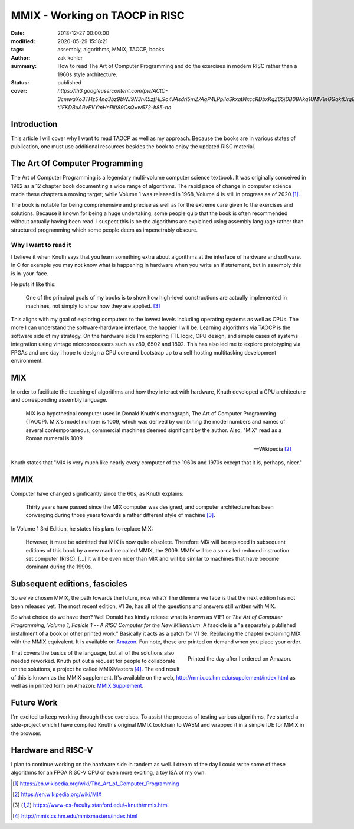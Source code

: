 MMIX - Working on TAOCP in RISC
###############################

:date: 2018-12-27 00:00:00
:modified: 2020-05-29 15:18:21
:tags: assembly, algorithms, MMIX, TAOCP, books
:author: zak kohler
:summary: How to read The Art of Computer Programming and do the exercises in modern RISC rather than a 1960s style architecture.
:status: published
:cover: `https://lh3.googleusercontent.com/pw/ACtC-3cmwaXo3THz54nq3bz9bWJ9N3hK5zfHL9o4JAsdri5mZ7AgP4LPpilaSkxatNxccRDbxKgZ65jDB08Akq1UMV1nGGqktUrq8uXJFhs9ODgtUQ1wT6SAapWlK5zTWLP-tliFKDBuARvEVYmHnRilf89CsQ=w572-h85-no`

..
  Google Photos Album: https://photos.app.goo.gl/dfXck6rcLDcZHtv17

Introduction
============
This article I will cover why I want to read TAOCP as well as my approach. Because the books are in various states of publication, one must use additional resources besides the book to enjoy the updated RISC material.

The Art Of Computer Programming
===============================
The Art of Computer Programming is a legendary multi-volume computer science textbook. It was originally conceived in 1962 as a 12 chapter book documenting a wide range of algorithms. The rapid pace of change in computer science made these chapters a moving target; while Volume 1 was released in 1968, Volume 4 is still in progress as of 2020 [#taocpwiki]_.

.. image:: https://lh3.googleusercontent.com/pw/ACtC-3fz2RxP2aYWm20KIl9hU_BkQcyTNxSmewF-0TM7KLe2BbVwUsml4DmX7kgHf4E8vARaOSQFJ-d1zou3FMoD4hjaX8q3jSFcKZwty559C8BiomechHmEW7gwmIBd8kJvi0u4Zqx0I6UDlA65QuBUX_CEdQ=w500-h431-no
   :width: 33%
   :alt: The Art of Computer Programming
   :align: center

The book is notable for being comprehensive and precise as well as for the extreme care given to the exercises and solutions. Because it known for being a huge undertaking, some people quip that the book is often recommended without actually having been read. I suspect this is be the algorithms are explained using assembly language rather than structured programming which some people deem as impenetrably  obscure.

Why I want to read it
---------------------
I believe it when Knuth says that you learn something extra about algorithms at the interface of hardware and software. In C for example you may not know what is happening in hardware when you write an if statement, but in assembly this is in-your-face.

He puts it like this:

    One of the principal goals of my books is to show how high-level constructions are actually implemented in machines, not simply to show how they are applied. [#knuthmmix]_


This aligns with my goal of exploring computers to the lowest levels including operating systems as well as CPUs. The more I can understand the software-hardware interface, the happier I will be. Learning algorithms via TAOCP is the software side of my strategy. On the hardware side I'm exploring TTL logic, CPU design, and simple cases of systems integration using vintage microprocessors such as z80, 6502 and 1802. This has also led me to explore prototyping via FPGAs and one day I hope to design a CPU core and bootstrap up to a self hosting multitasking development environment.

MIX
===
In order to facilitate the teaching of algorithms and how they interact with hardware, Knuth developed a CPU architecture and corresponding assembly language.

    MIX is a hypothetical computer used in Donald Knuth's monograph, The Art of
    Computer Programming (TAOCP). MIX's model number is 1009, which was derived
    by combining the model numbers and names of several contemporaneous,
    commercial machines deemed significant by the author. Also, "MIX" read as a
    Roman numeral is 1009.

    -- Wikipedia [#mixwiki]_

Knuth states that "MIX is very much like nearly every computer of the 1960s and 1970s except that it is, perhaps, nicer."

MMIX
====
.. image:: https://lh3.googleusercontent.com/pw/ACtC-3cmwaXo3THz54nq3bz9bWJ9N3hK5zfHL9o4JAsdri5mZ7AgP4LPpilaSkxatNxccRDbxKgZ65jDB08Akq1UMV1nGGqktUrq8uXJFhs9ODgtUQ1wT6SAapWlK5zTWLP-tliFKDBuARvEVYmHnRilf89CsQ=w572-h85-no
   :alt: MMIX

Computer have changed significantly since the 60s, as Knuth explains:

    Thirty years have passed since the MIX computer was designed, and computer architecture has been converging during those years towards a rather different style of machine [#knuthmmix]_.

.. image:: https://lh3.googleusercontent.com/pw/ACtC-3fRUt39VqJiEOQ9LhFcwVrsuth55pRA44lyfN51vxoNG0v0DshXSPqc5SdCtLdAnCWPOfLaP-KS5iDdApF0YKfAM8SBZmgyI61tLobpe8lVmxjGyNFkdrOpxaOD4cpvrJddWkV7lvJAUvmMONAoJF6dtg=w683-h131-no
   :alt: Under Construction

In Volume 1 3rd Edition, he states his plans to replace MIX:

    However, it must be admitted that MIX is now quite obsolete. Therefore MIX will be replaced in subsequent editions of this book by a new machine called MMIX, the 2009. MMIX will be a so-called reduced instruction set computer (RISC). [...] It will be even nicer than MIX and will be similar to machines that have become dominant during the 1990s.


Subsequent editions, fascicles
==============================
So we've chosen MMIX, the path towards the future, now what? The dilemma we face is that the next edition has not been released yet. The most recent edition, V1 3e, has all of the questions and answers still written with MIX.

.. image:: https://lh3.googleusercontent.com/pw/ACtC-3cuRVuJCUSUugDBBPjEjvV-g4h9rh4NuHipmWhjvJbgS3zKZGBYrkea6kFi6MYL6-gC-mmhqHvCIB6FMcG6fHf_wzLQ3FSggliRMHXReoaJXcB4XEkEYYUFVJ-tzUwnb0Htv9v26hcMSSMf6vrfC46HXQ=w683-h459-no
   :alt: The three required books for MMIX
   :align: center

So what choice do we have then? Well Donald has kindly release what is known as V1F1 or *The Art of Computer Programming, Volume 1, Fasicle 1 -- A RISC Computer for the New Millennium*. A fascicle is a "a separately published installment of a book or other printed work." Basically it acts as a patch for V1 3e. Replacing the chapter explaining MIX with the MMIX equivalent. It is available on `Amazon <https://https://www.amazon.com/Art-Computer-Programming-Fascicle-Millennium/dp/0201853922/>`_. Fun note, these are printed on demand when you place your order.

.. figure:: https://lh3.googleusercontent.com/pw/ACtC-3dsG1EowkXAZFHTN5U6GoiV7aHLiLZj4qS4T-LL4_G7bSkTLQFbru0xIrfOSHiVYxg3UDcSqjI3_DC0HQvAiMNwwaaUBNkcFkEqL0Zx5m11fvY5ctohhCmg8e60Y_SAX8k1jyvou9g_R2JqBcRycjhmbg=w509-h678-no
   :width: 66%
   :alt: On demand printing
   :align: right

   Printed the day after I ordered on Amazon.

That covers the basics of the language, but all of the solutions also needed reworked. Knuth put out a request for people to collaborate on the solutions, a project he called MMIXMasters [#mmixmasters]_. The end result of this is known as the MMIX supplement. It's available on the web, http://mmix.cs.hm.edu/supplement/index.html as well as in printed form on Amazon: `MMIX Supplement <https://www.amazon.com/MMIX-Supplement-Computer-Programming-Volumes/dp/0133992314>`_.

Future Work
===========
I'm excited to keep working through these exercises. To assist the process of testing various algorithms, I've started a side-project which I have compiled Knuth's original MMIX toolchain to WASM and wrapped it in a simple IDE for MMIX in the browser.

Hardware and RISC-V
===================
I plan to continue working on the hardware side in tandem as well. I dream of the day I could write some of these algorithms for an FPGA RISC-V CPU or even more exciting, a toy ISA of my own.

.. [#taocpwiki] https://en.wikipedia.org/wiki/The_Art_of_Computer_Programming
.. [#mixwiki] https://en.wikipedia.org/wiki/MIX
.. [#knuthmmix] https://www-cs-faculty.stanford.edu/~knuth/mmix.html
.. [#mmixmasters] http://mmix.cs.hm.edu/mmixmasters/index.html
